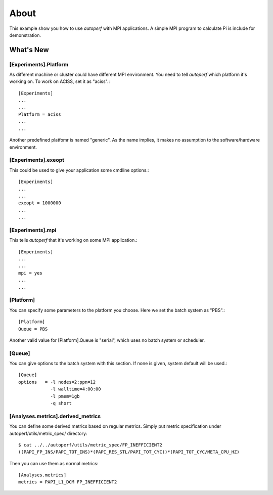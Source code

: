 =====
About
=====
This example show you how to use *autoperf* with MPI applications. A
simple MPI program to calculate Pi is include for demonstration.

What's New
==========

[Experiments].Platform
----------------------
As different machine or cluster could have different MPI
environment. You need to tell *autoperf* which platform it's working
on. To work on ACISS, set it as "aciss".::

  [Experiments]
  ...
  ...
  Platform = aciss
  ...
  ...

Another predefined platfomr is named "generic". As the name implies,
it makes no assumption to the software/hardware environment.

[Experiments].exeopt
--------------------
This could be used to give your application some cmdline options.::

  [Experiments]
  ...
  ...
  exeopt = 1000000
  ...
  ...

[Experiments].mpi
-----------------
This tells *autoperf* that it's working on some MPI application.::

  [Experiments]
  ...
  ...
  mpi = yes
  ...
  ...

[Platform]
----------
You can specify some parameters to the platform you choose. Here we
set the batch system as "PBS".::

  [Platform]
  Queue = PBS

Another valid value for [Platform].Queue is "serial", which uses no
batch system or scheduler.

[Queue]
-------
You can give options to the batch system with this section. If none is
given, system default will be used.::

  [Queue]
  options   = -l nodes=2:ppn=12
              -l walltime=4:00:00
              -l pmem=1gb
              -q short

[Analyses.metrics].derived_metrics
----------------------------------
You can define some derived metrics based on regular metrics. Simply
put metric specification under autoperf/utils/metric_spec/ directory::

  $ cat ../../autoperf/utils/metric_spec/FP_INEFFICIENT2
  ((PAPI_FP_INS/PAPI_TOT_INS)*(PAPI_RES_STL/PAPI_TOT_CYC))*(PAPI_TOT_CYC/META_CPU_HZ)

Then you can use them as normal metrics::

  [Analyses.metrics]
  metrics = PAPI_L1_DCM FP_INEFFICIENT2
